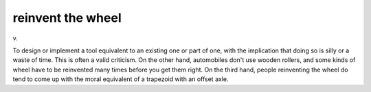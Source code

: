 .. _reinvent-the-wheel:

============================================================
reinvent the wheel
============================================================

v\.

To design or implement a tool equivalent to an existing one or part of one, with the implication that doing so is silly or a waste of time.
This is often a valid criticism.
On the other hand, automobiles don't use wooden rollers, and some kinds of wheel have to be reinvented many times before you get them right.
On the third hand, people reinventing the wheel do tend to come up with the moral equivalent of a trapezoid with an offset axle.

